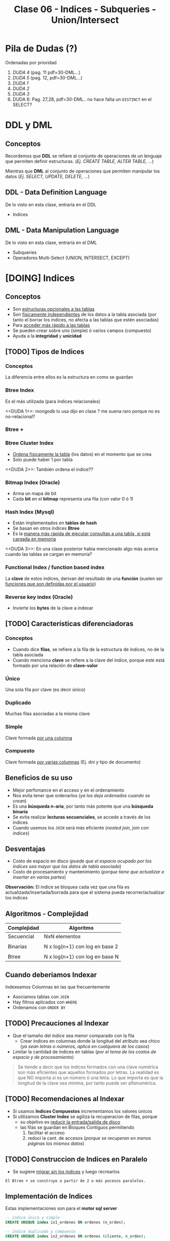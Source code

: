 #+TITLE: Clase 06 - Indices - Subqueries - Union/Intersect

#+BEGIN_COMMENT
leadtime es el tiempo promedio de entrega que tiene el proveedor
y se utiliza para los sistemas q usan intime
#+END_COMMENT

* Pila de Dudas (?)
  Ordenadas por prioridad
  1. [[DUDA 4]] (pag. 11 pdf=30-DML...)
  2. [[DUDA 5]] (pag. 12, pdf=30-DML...)
  3. [[DUDA 1]]
  4. [[DUDA 2]]
  5. [[DUDA 3]]
  6. DUDA 6: Pag. 27,28, pdf=30-DML.. no hace falta un ~DISTINCT~ en el SELECT?
* DDL y DML
** Conceptos
   Recordemos que *DDL* se refiere al conjunto de operaciones de un lenguaje que permiten
   definir estructuras. (/Ej. CREATE TABLE, ALTER TABLE, .../)

   Mientras que *DML* al conjunto de operaciones que permiten manipular los datos
   (/Ej. SELECT, UPDATE, DELETE, .../)
** DDL - Data Definition Language
   De lo visto en esta clase, entraría en el DDL
   + Indices
** DML - Data Manipulation Language
   De lo visto en esta clase, entraría en el DML
   + Subqueries
   + Operadores Multi-Select (UNION, INTERSECT, EXCEPT)
* [DOING] Indices
** Conceptos
  + Son _estructuras opcionales a las tablas_
  + Son _físicamente independientes_ de los datos a la tabla asociada
    (por tanto el borrar los índices, no afecta a las tablas que estén asociadas)
  + Para _acceder más rápido a las tablas_
  + Se pueden crear sobre uno (simple) ó varios campos (compuesto)
  + Ayuda a la *integridad* y *unicidad*
** [TODO] Tipos de Indices
*** Conceptos
    La diferencia entre ellos es la estructura en como se guardan
*** Btree Index
    Es el más utilizada (para índices relacionales)
    
    <<DUDA 1>>: mongodb lo usa dijo en clase ? me suena raro porque no es no-relacional?
*** Btree +
*** Btree Cluster Index
    - _Ordena fisicamente la tabla_ (los datos) en el momento que se crea
    - Solo puede haber 1 por tabla

    <<DUDA 2>>: También ordena el índice??
*** Bitmap Index (Oracle)
    + Arma un mapa de bit
    + Cada *bit* en el *bitmap* representa una fila (con valor 0 ó 1)
*** Hash Index (Mysql)
    + Están implementados en *tablas de hash*
    + Se basan en otros índices *Btree*
    + Es la _manera más rápida de ejecutar consultas a una tabla, si está cargada en memoria_
    <<DUDA 3>>: En una clase posterior habia mencionado algo más acerca
    cuando las tablas se cargan en memoria?
*** Functional Index / function based index
    La *clave* de estos indices, derivan del resultado de una *función*
    (suelen ser _funciones que son definidas por el usuario_)  
*** Reverse key index (Oracle)
    + Invierte los *bytes* de la clave a indexar
** [TODO] Características diferenciadoras
*** Conceptos
    - Cuando dice *filas*, se refiere a la fila de la estructura de índices,
      no de la tabla asociada
    - Cuando menciona *clave* se refiere a la clave del índice, porque este
      está formado por una relación de *clave-valor*
*** Único
    Una sola fila por clave (es decir único)
*** Duplicado
    Muchas filas asociadas a la misma clave
*** Simple
    Clave formada _por una columna_
*** Compuesto
    Clave formada _por varias columnas_ (Ej. dni y tipo de documento)
** Beneficios de su uso
   - Mejor perfomance en el acceso y en el ordenamiento
   - Nos evita tener que ordenarlos (/ya los deja ordenados cuando se crean/)
   - Es una *búsqueda n-aria*, por tanto más potente que una *búsqueda binaria*
   - Se evita realizar *lecturas secuenciales*, se accede a través de los índices
   - Cuando usemos los ~JOIN~ será más eficiente (/nested join, join con indices/)
** Desventajas
   - Costo de espacio en disco
     (/puede que el espacio ocupado por los índices sea mayor que los datos de tabla asociada/)
   - Costo de procesamiento y mantenimiento
     (/porque tiene que actualizar e insertar en varias partes/)

   *Observación:*
   El índice se bloquea cada vez que una fila es actualizada/insertada/borrada
   para que el sistema pueda recorrer/actualizar los índices
** Algoritmos - Complejidad
    |-------------+--------------------------------|
    | Complejidad | Algoritmo                      |
    |-------------+--------------------------------|
    | Secuencial  | NxN elementos                  |
    |             |                                |
    | Binarias    | N x log(n+1) con log en base 2 |
    |             |                                |
    | Btree       | N x log(n+1) con log en base N |
    |-------------+--------------------------------|
** Cuando deberiamos Indexar
   Indexeamos Columnas en las que frecuentemente
   + Asociamos tablas con ~JOIN~
   + Hay filtros aplicados con ~WHERE~
   + Ordenamos con ~ORDER BY~
** [TODO] Precauciones al Indexar
   + Que el tamaño del índice sea menor comparado con la fila
     - Crear índices en columnas donde la longitud del atributo sea chico
       (/ya sean letras o números, aplica en cualquiera de los casos/)
   + Limitar la cantidad de indices en tablas
     (/por el tema de los costos de espacio y de procesamiento/)

   #+BEGIN_COMMENT
   _RESPUESTA:_
   si tiene pocas filas va a acceder rápido igual
   el motor no trabaja con bytes, si no con páginas

   <<DUDA 4>>
   Cómo es el tema de crear indices con poca cant. de filas,
   por lo de la cant de páginas? (pag. 11, 30-DML..pdf)
  
   El apunte dice:
   No crear índices sobre tablas con poca cantidad de filas, no olvidar que
   siempre se recupera de a páginas. De esta manera evitaríamos que el sistema
   lea el árbol de índices
   #+END_COMMENT

   #+BEGIN_QUOTE
   Se tiende a decir que los índices formados con una clave numérica son más eficientes que aquellos
   formados por letras. La realidad es que NO importa si es un número ó una letra.
   Lo que importa es que la longitud de la clave sea mínima, por tanto puede ser alfanumérica.
   #+END_QUOTE
** [TODO] Recomendaciones al Indexar
   + Si usamos *Indices Compuestos* incrementamos los valores únicos
   + Si utilizamos *Cluster Index* se agiliza la recuperacion de filas, porque
     - su objetivo es _reducir la entrada/salida de disco_
     - las filas se guardan en Bloques Contiguos permitiendo
       1. facilitar el acceso
       2. reduci la cant. de accesos (/porque se recuperan en menos páginas los mismos datos/)

     #+BEGIN_COMMENT
     <<DUDA 5>>
     Como sería lo de *Búsqueda de clave parcial* ? (pag. 12, 30-DML..pdf)
    
     El apunte dice:
     Tratar de usar índices compuestos para incrementar los valores únicos
     Tener en cuenta que si una o más columnas intervienen en un índice
     compuesto el optimizador podría decidir acceder a través de ese índice
     aunque sea solo para la búsqueda de los datos de una columna, esto se
     denomina “partial key search
     #+END_COMMENT
** [TODO] Construccion de Indices en Paralelo
   - Se sugiere _migrar sin los índices_ y luego recrearlos

   #+BEGIN_EXAMPLE
   El Btree + se construye a partir de 2 o más pocesos paralelos. 
   #+END_EXAMPLE
** Implementación de Indices
   Estas implementaciones son para el *motor sql server*

   #+BEGIN_SRC sql
     -- indice único y simple
     CREATE UNIQUE index ix1_ordenes ON ordenes (n_orden);

     -- índice duplicado y compuesto
     CREATE UNIQUE index ix2_ordenes ON ordenes (cliente, n_orden);

     -- índice clustered
     CREATE CLUSTERED index ix3_ordenes ON ordenes (n_orden);
   #+END_SRC
** [TODO] Manejo de Load Factor - Fill Factor 
   El ~fillfactor~ es el porcentaje de cada página del índice a ser dejado
   como espacio libre en su creación. 
   Si no utilizamos el ~fillfactor~, las páginas de los datos de los índices
   se llenan completamente

   #+BEGIN_EXAMPLE
   Si el fillfactor=20, cuando se cree el índice, este ocupará hasta el 80%
   de cada nodo y un 20% quedará libre
   #+END_EXAMPLE

   #+BEGIN_SRC sql
     CREATE UNIQUE INDEX i_ordenes ON ordenes(n_orden)
       WITH FILLFACTOR=20;
   #+END_SRC
** IOT - Tablas organizadas por índice (Oracle)
  - También se conocen por *index organized table
* [TODO] Subqueries
** Conceptos
   Primero se ejecutan las *subqueries* y luego la *query principal*
** SubQuery en UPDATE
*** Conceptos
   Las subqueries en la operación ~UPDATE~ se pueden colocar en
   1. En la clausula ~SET~ quedando ~SET columna=subquery_aca~
   2. En la clausula ~WHERE~ 
      1. devolviendo un valor escalar ~WHERE columna = subquery_aca~
      2. ó devolviendo múltiples filas ~WHERE columna (IN/NOT IN) subquery_aca~
      3. ó cuando se evalúa una condición en general ~WHERE (EXISTS/NOT EXISTS) subquery_aca~

   *Observaciones:*
   - Si usamos ~=/IN/NOT IN~ debemos indicar previamente la columna
   - Si usamos ~EXISTS/NOT EXISTS~ NO indicamos la columna quedando ~WHERE EXISTS subquery~ 
     ó ~WHERE NOT EXISTS subquery~ 
   - Para ambos casos _podemos usar ~JOIN~ en vez de Subqueries_ y viceversa
*** Ejemplo genérico
    #+BEGIN_SRC sql
      UPDATE FROM nombreTabla
         SET nombreColumna = subquery1
       WHERE nombreColumna (=/IN/NOT IN) subquery2
             (EXISTS/NOT EXISTS) subquery3;
    #+END_SRC
*** Ejemplo 1
    #+BEGIN_SRC sql
      UPDATE #clientesParaBorrar
         SET state = (SELECT state FROM state WHERE sname='florida')
       WHERE customer_num=101;

      -- esto va a FALLAR..!
      -- PROBLEMA: La subquery devuelve varios resultados, en vez de sólo uno
      -- SOLUCION: Usar IN en vez del =
      UPDATE manufact lead_time=15
       WHERE manu_code =(SELECT DISTINCT manu_code FROM items);
    #+END_SRC
** SubQuery en el SELECT
*** Conceptos
   Las subqueries en la operación ~SELECT~ se pueden colocar en
   1. En la lista de columnas ~SELECT col1, col2, subquery_aca~
   2. En el FROM quedando ~FROM nombreTabla JOIN subquery_aca~
   2. En la clausula ~WHERE~ con los mismos 3 escenarios que sucedían en el ~UPDATE~
*** Ejemplo genérico
    #+BEGIN_SRC sql
      SELECT col1, col2, subquery1
        FROM nombreTabla JOIN subquery2
       WHERE nombreColumna (=/<=/>=/IN/NOT IN) subquery3
             (EXISTS/NOT EXISTS) subquery4
       GROUP BY ...
      HAVING funcionAgregada (=/<=/>=/IN/NOT IN) subquery5
             (EXISTS/NOT EXISTS) subquery6
       ORDER BY subquery7;
    #+END_SRC
*** Ejemplo 1 - Usando alias
    Una subquery que devuelve un conjunto de filas se le puede asignar un *alias*
    como si fuese una tabla más, quedando algo como ~subquery as c~ (se puede omitir el ~as~)

    #+BEGIN_SRC sql
      -- Vemos como la subquery devuelve un conjunto de filas
      -- y se le da el alias "c2" que luego se usa para el JOIN
      SELECT nombre,apellido FROM clientes c1
         JOIN (SELECT cod_cliente cliente, count(orden_num) cantidad
               FROM pedidos GROUP BY cod_cliente) c2 /* acá le asigna el alias a la subquery */
         ON (c1.cod_cliente=c2.cod_cliente);
    #+END_SRC
*** Ejemplo 2 - Devuelve multiples filas
   #+BEGIN_SRC sql
     SELECT lname+','+fname, customer_num FROM customer
      WHERE customer_num IN (
        SELECT customer_num FROM cust_calls
         GROUP BY customer_num HAVING count(*)>1
      );

     -- es la misma query pero con JOINS
     SELECT lname+', '+fname, c.customer_num
       FROM customer c
       JOIN cust_calls cc ON cc.customer_num = c.customer_num
      GROUP BY c.customer_num, lname, fname
     HAVING count(cc.customer_num)>1;
   #+END_SRC
*** Ejemplo 3 - Devuelve un valor escalar
    Recordemos que si usamos en la cláusula ~WHERE~ el símbolo = (igual) 
    es porque vamos a comparar un único valor, es decir un escalar.
   
    *Observación:*
    Sería un ERROR si usamos el = y la subconsulta devolviese múltiples filas.

   #+BEGIN_SRC sql
     select count(*) from customer c1 where
     city=(select city from customer where lname='Higgins')

     -- es la misma query pero con JOINS
     select count(*) from customer c1
     JOIN customer c2 on c1.city=c2.city
     where c2.lname='Higgins';
   #+END_SRC
** Subquery en el DELETE
*** Conceptos
   Las subqueries en la operación ~DELETE~ se pueden colocar en
   1. En la cláusula ~WHERE~ con los mismos 3 escenarios que sucedían en el ~UPDATE~

   *Observación:*
   Se pueden agrupar las *subqueries* utilizando el operador lógico ~AND~
   quedando algo como ~WHERE cod_client NOT IN subquery AND cod_cliente NOT IN subquery2...~
*** Ejemplo genérico
    #+BEGIN_SRC sql
      DELETE FROM tabla
       WHERE nombreColumna NOT IN subquery1
         AND nombreColumna NOT IN subquery2
         AND nombreColumna NOT IN subquery3;
    #+END_SRC
*** Ejemplo 2
    #+BEGIN_SRC sql
      -- Creamos una tabla temporal de forma "implícita"
      -- usando los datos de la tabla customer
      SELECT * INTO #clientesParaBorrar FROM customer;

      -- para luego poder probar esta query con subqueries
      -- y no afectar la tabla real
      DELETE FROM #clientesParaBorrar
       WHERE customer_num NOT IN (SELECT DISTINCT customer_num FROM cust_calls)
         AND customer_num NOT IN (SELECT DISTINCT customer_num FROM orders)
         AND customer_num NOT IN (
           SELECT DISTINCT customer_num_referedBy FROM customer c2
            WHERE customer_num_referedBy IS NOT NULL
         );
    #+END_SRC
** Subquery Correlacionado
*** Conceptos
    Es una *subconsulta* que utiliza valores de la *consulta principal* en  su cláusula ~WHERE~
*** Ejemplo 1
    #+BEGIN_SRC sql
      SELECT customer_num, lname FROM customer c
       WHERE NOT EXISTS (
         SELECT order_num FROM orders o
          -- esta condición del where indica que es una "subconsulta correlacionada"
          -- porque utiliza columnas de la "consulta principal" para comparar
          WHERE o.customer_num = c.customer_num
       );
    #+END_SRC
*** Ejemplo 2
   #+BEGIN_SRC sql
     /*
      ,* Ingreso de Multiples registros
      ,* - En esta query existe un gran nivel de "acoplamiento" (por usar el * asterisco)
      ,*/
     INSERT INTO closed_orders
     SELECT * FROM orders -- Ojo..! EVITEMOS el * asterisco, a futuro GENERA PROBLEMAS
      WHERE paid_date IS NOT NULL;

     -- la columna cantidad viene de la subquery, es un campo calculado
     SELECT lname, fname nombre, cliente, cantidad
     FROM  customer c1 JOIN
     -- esta es la subquery correlacionada
     -- (porque utiliza una columna de la query principal)
     (SELECT customer_num cliente, count(order_num) cantidad
     FROM orders GROUP BY customer_num) c2
     ON c1.customer_num = c2.cliente;
   #+END_SRC
* Operadores Multi-Select
** Operador UNION
*** Conceptos
   - La tabla resultante adquiere los nombres de las columnas del primer ~SELECT~
   - Devuelve las filas del primer ~SELECT~ y del segundo ~SELECT~
   - Trae la unión de ambas consultas pero _NO repite los datos_
     (a menos que usemos ~union all~, similar a un distinct)

   *Observaciones:*
   1. La _cantidad de columnas_ y los _tipos de datos_ de los ~SELECT~ deben ser iguales
   2. Sólo se puede _ordenar indicando la posición de las columnas_ en el ~ORDER BY~
*** Ejemplo 1
   #+BEGIN_SRC sql
     -- El resultado será una tabla nueva, con el nombre de las columnas del primer SELECT
     SELECT cod_producto, precio -- las columnas de los SELECT deben ser las mismas (1)
       FROM productos
      WHERE precio < 10
      UNION -- << ACA ESTÁ EL UNION >>
     SELECT cod_producto, precio  -- las columnas de los SELECT deben ser las mismas (1)
       FROM items
      WHERE cod_prod = 10
      ORDER BY 1, 2; -- solo se puede ordenar con la posición de las columnas (2)
   #+END_SRC
*** Ejemplo 2 - Elegir el orden de los resultados
    Podemos agregar una columna extra para ordenarlos, usando un número entero y agregandole un ~alias~
    (Ej. ~SELECT 1 orden, nombre, apellido~)

    En este ejemplo a la primera columna de cada ~SELECT~ le pusimos un número entero y le pusimos de alias ~orden~
    luego en el ~ORDER BY~ indicamos que ordene por la nueva columna (que tiene posición 1).
    Además aplicamos un filtro diferente para cada una en el ~WHERE~
    El resultado final sería
    1. muestra los registros que tengan precio igual a 10
    2. luego los registros que tenga precio mayor a 50
    3. por último los registros que tengan precio entre 15 y 20

    Recordemos que dice ~ORDER BY 1 ASC~ ordenará de manera ascendente 1,2,3,4,..
    usando de referencia los valores que tenga la primera columna

   #+BEGIN_SRC sql
     SELECT 1 orden, cod_producto, precio -- las columnas de los SELECT deben ser las mismas (1)
       FROM productos WHERE precio = 10
     UNION -- << UNION >>
     SELECT 3 orden, cod_producto, precio -- las columnas de los SELECT deben ser las mismas (1)
       FROM productos WHERE precio BETWEEN 15 AND 20
     UNION -- << UNION >>
     SELECT 2 orden, cod_producto, precio -- las columnas de los SELECT deben ser las mismas (1)
       FROM productos WHERE precio > 50
      ORDER BY 1 ASC, 2 DESC; -- solo se puede ordenar con la posición de las columnas (2)
   #+END_SRC
** Operador UNION ALL
*** Conceptos
   + Tiene las mismas restricciones que el ~UNION~ para los ~SELECT~
     1. Misma cantidad de columnas
     2. Mismo tipos de datos
     3. Ordenar por posición de columna
   + NO hace el ~DISTINCT~, por tanto _repite filas_
*** Ejemplos
   #+BEGIN_SRC sql
     -- El resultado será una tabla nueva, con el nombre de las columnas del primer SELECT
     SELECT cod_producto, precio -- las columnas de los SELECT deben ser las mismas (1)
       FROM productos
      WHERE precio < 10
      UNION ALL -- << ACA ESTÁ EL UNION ALL>>
     SELECT cod_producto, precio  -- las columnas de los SELECT deben ser las mismas (1)
       FROM items
      WHERE cod_prod = 10
      ORDER BY 1, 2; -- solo se puede ordenar con la posición de las columnas (2)
   #+END_SRC
** Operador INTERSECT
*** Conceptos
   + Devuelve las filas que están en ambas consultas
   + Tiene las mismas restricciones que el ~UNION~ para los ~SELECT~
     1. Misma cantidad de columnas
     2. Mismo tipos de datos
     3. Ordenar por posición de columna
*** Ejemplos
   #+BEGIN_SRC sql
     -- El resultado será una tabla nueva, con el nombre de las columnas del primer SELECT
     SELECT cod_producto, precio -- las columnas de los SELECT deben ser las mismas (1)
       FROM productos
      WHERE precio < 10
      INTERSECT -- << ACA ESTÁ EL INTERSECT>>
     SELECT cod_producto, precio  -- las columnas de los SELECT deben ser las mismas (1)
       FROM items
      WHERE cod_prod = 10
      ORDER BY 1, 2; -- solo se puede ordenar con la posición de las columnas (2)
   #+END_SRC
** Operador EXCEPT
*** Conceptos
   + Actúa como la operación *diferencia* de *teoría de conjuntos* 
     (/Ej.Si decimos A-B, es lo mismo que decir todos los elementos de A menos los de B/)
   + Tiene las mismas restricciones que el ~UNION~ para los ~SELECT~
     1. Misma cantidad de columnas
     2. Mismo tipos de datos
     3. Ordenar por posición de columna
*** Ejemplos
   #+BEGIN_SRC sql
     -- seleccionamos los clientes de la tabla "customer"
     -- y que NO estén en la tabla temporal #clientesParaBorrar
     SELECT customer_num FROM customer
     EXCEPT
     SELECT customer_num FROM #clientesParaBorrar;
   #+END_SRC
* Parte práctica en clase
** Ejercicio 1
  #+BEGIN_SRC sql
    SELECT m.manu_code, m.manu_name, lead_time, SUM(quantity*unit_price) AS monto_total
    FROM manufact m LEFT JOIN items i ON m.manu_code = i.manu_code
    GROUP BY m.manu_name, m.manu_code, lead_time
    ORDER BY m.manu_name
  #+END_SRC
** Ejercicio 2
  #+BEGIN_SRC sql
    select s1.stock_num, tp.description, s1.manu_code, s2.manu_Code
    from products s1
    left join products s2 on (s1.stock_num=s2.stock_num AND s1.manu_code != s2.manu_code)
    join product_types tp on (s1.stock_num=tp.stock_num)
    order by 1;

    -- duda q dieron en clase
    select s1.stock_num, tp.description, s1.manu_code, s2.manu_Code
    from products s1
    left join products s2 on (s1.stock_num=s2.stock_num AND s1.manu_code != s2.manu_code)
    join product_types tp on (s1.stock_num=tp.stock_num)
    -- si no le agregamos el "IS NULL" nos estaria sacando fabricantes
    --where s1.manu_code < s2.manu_code OR s2.manu_code IS NULL
    -- El COALESE  reemplaza los NULL por la cadena q pongamos
    where s1.manu_code < COALESE(s2.manu_code, 'ZZZ')
    order by 1;
  #+END_SRC
** Ejercicio 3
  #+BEGIN_SRC sql
    SELECT customer_num, fname, lname, company, address1, address2, city,
    state, zipcode, phone, status
    FROM customer
    WHERE customer_num IN (SELECT customer_num FROM orders
    GROUP BY customer_num HAVING COUNT(order_num)>1)

    -- alternativa (1)
    SELECT customer_num, fname, lname, company, address1, address2, city,
    state, zipcode, phone, status
    FROM customer
    WHERE EXISTS (SELECT customer_num FROM orders WHERE o.customer_num = c.customer_num
    GROUP BY customer_num HAVING COUNT(order_num)>1)

    -- alternativa (2)
    select customer_num, fname, lanem
    from custoer c
    where (select count(order_num) from orders o where o.customer_num=c.customer_num) >1
  #+END_SRC
** Ejercicio 4
  #+BEGIN_SRC sql
    select c.customer_nu, fname, lname
    from customer c join orders o on (c.customer_num=o.customer_num)
    group by c.customer_num, fname, lname
    having counter(order_num)>1
  #+END_SRC
